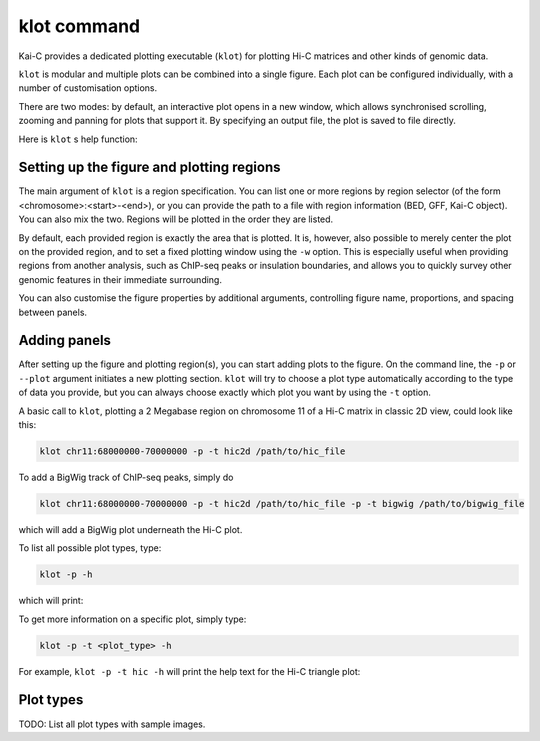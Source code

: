 .. _klot-executable:

============
klot command
============

Kai-C provides a dedicated plotting executable (``klot``) for plotting Hi-C matrices and other kinds of genomic data.

``klot`` is modular and multiple plots can be combined into a single figure. Each plot can be configured individually,
with a number of customisation options.

There are two modes: by default, an interactive plot opens in a new window, which allows synchronised scrolling, zooming
and panning for plots that support it. By specifying an output file, the plot is saved to file directly.

Here is ``klot`` s help function:

.. argparse::
   :module: kaic.commands.klot_commands
   :func: klot_parser
   :prog: klot


Setting up the figure and plotting regions
------------------------------------------

The main argument of ``klot`` is a region specification. You can list one or more regions by region selector (of the
form <chromosome>:<start>-<end>), or you can provide the path to a file with region information (BED, GFF, Kai-C
object). You can also mix the two. Regions will be plotted in the order they are listed.

By default, each provided region is exactly the area that is plotted. It is, however, also possible
to merely center the plot on the provided region, and to set a fixed plotting window using the ``-w`` option.
This is especially useful when providing regions from another analysis, such as ChIP-seq peaks or insulation
boundaries, and allows you to quickly survey other genomic features in their immediate surrounding.

You can also customise the figure properties by additional arguments, controlling figure name, proportions, and spacing
between panels.


Adding panels
-------------

After setting up the figure and plotting region(s), you can start adding plots to the figure. On the command line,
the ``-p`` or ``--plot`` argument initiates a new plotting section. ``klot`` will try to choose a plot type
automatically according to the type of data you provide, but you can always choose exactly which plot you want by
using the ``-t`` option.

A basic call to ``klot``, plotting a 2 Megabase region on chromosome 11 of a Hi-C matrix in classic 2D view,
could look like this:

.. code:: bash

    klot chr11:68000000-70000000 -p -t hic2d /path/to/hic_file

To add a BigWig track of ChIP-seq peaks, simply do

.. code:: bash

    klot chr11:68000000-70000000 -p -t hic2d /path/to/hic_file -p -t bigwig /path/to/bigwig_file

which will add a BigWig plot underneath the Hi-C plot.

To list all possible plot types, type:

.. code:: bash

    klot -p -h

which will print:

.. argparse::
   :module: kaic.commands.klot_commands
   :func: type_parser
   :prog: klot


To get more information on a specific plot, simply type:

.. code:: bash

    klot -p -t <plot_type> -h

For example, ``klot -p -t hic -h`` will print the help text for the Hi-C triangle plot:

.. argparse::
   :module: kaic.commands.klot_commands
   :func: hic_parser
   :prog: klot


Plot types
----------

TODO: List all plot types with sample images.
